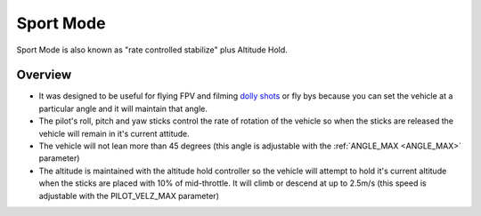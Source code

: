 .. _sport-mode:

==========
Sport Mode
==========

Sport Mode is also known as "rate controlled stabilize" plus Altitude
Hold.

Overview
========

-  It was designed to be useful for flying FPV and filming `dolly shots <https://en.wikipedia.org/wiki/Dolly_shot>`__ or fly bys because
   you can set the vehicle at a particular angle and it will maintain
   that angle.
-  The pilot's roll, pitch and yaw sticks control the rate of rotation
   of the vehicle so when the sticks are released the vehicle will
   remain in it's current attitude.
-  The vehicle will not lean more than 45 degrees (this angle is
   adjustable with the :ref:`ANGLE_MAX <ANGLE_MAX>` parameter)
-  The altitude is maintained with the altitude hold controller so the
   vehicle will attempt to hold it's current altitude when the sticks
   are placed with 10% of mid-throttle. It will climb or descend at up
   to 2.5m/s (this speed is adjustable with the PILOT_VELZ_MAX
   parameter)
